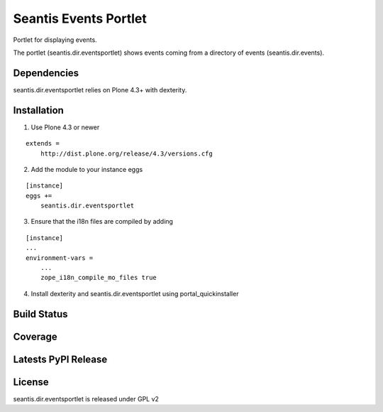 Seantis Events Portlet
======================

Portlet for displaying events.

The portlet (seantis.dir.eventsportlet) shows events coming from a directory of
events (seantis.dir.events).


Dependencies
------------

seantis.dir.eventsportlet relies on Plone 4.3+ with dexterity.


Installation
------------

1. Use Plone 4.3 or newer

::

    extends =
        http://dist.plone.org/release/4.3/versions.cfg

2. Add the module to your instance eggs

::

    [instance]
    eggs +=
        seantis.dir.eventsportlet


3. Ensure that the i18n files are compiled by adding

::

    [instance]
    ...
    environment-vars =
        ...
        zope_i18n_compile_mo_files true


4. Install dexterity and seantis.dir.eventsportlet using portal_quickinstaller


Build Status
------------

.. image:: https://api.travis-ci.org/seantis/seantis.dir.eventsportlet.png?branch=master
  :target: https://travis-ci.org/seantis/seantis.dir.eventsportlet
  :alt: Build Status


Coverage
--------

.. image:: https://coveralls.io/repos/seantis/seantis.dir.eventsportlet/badge.png
  :target: https://coveralls.io/r/seantis/seantis.dir.eventsportlet
  :alt: Project Coverage


Latests PyPI Release
--------------------
.. image:: https://img.shields.io/pypi/v/seantis.dir.eventsportlet.svg
  :target: https://crate.io/packages/seantis.dir.eventsportlet
  :alt: Latest PyPI Release


License
-------
seantis.dir.eventsportlet is released under GPL v2
